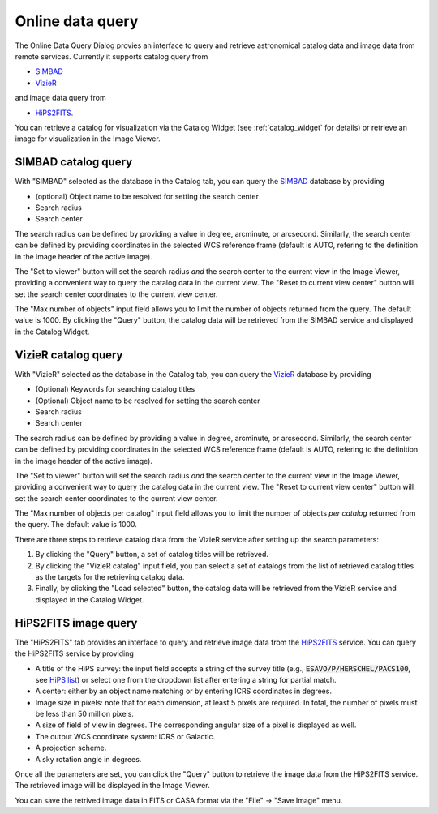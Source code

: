 Online data query
=================
The Online Data Query Dialog provies an interface to query and retrieve astronomical catalog data and image data from remote services. Currently it supports catalog query from

* `SIMBAD <https://simbad.u-strasbg.fr>`_
* `VizieR <https://vizier.cds.unistra.fr>`_

and image data query from 

* `HiPS2FITS <https://alasky.cds.unistra.fr/hips-image-services/hips2fits>`_.

You can retrieve a catalog for visualization via the Catalog Widget (see :ref:`catalog_widget` for details) or retrieve an image for visualization in the Image Viewer.


SIMBAD catalog query
--------------------
With "SIMBAD" selected as the database in the Catalog tab, you can query the `SIMBAD <https://simbad.u-strasbg.fr>`_ database by providing

* (optional) Object name to be resolved for setting the search center
* Search radius
* Search center

The search radius can be defined by providing a value in degree, arcminute, or arcsecond.  Similarly, the search center can be defined by providing coordinates in the selected WCS reference frame (default is AUTO, refering to the definition in the image header of the active image).

The "Set to viewer" button will set the search radius *and* the search center to the current view in the Image Viewer, providing a convenient way to query the catalog data in the current view. The "Reset to current view center" button will set the search center coordinates to the current view center.

The "Max number of objects" input field allows you to limit the number of objects returned from the query. The default value is 1000. By clicking the "Query" button, the catalog data will be retrieved from the SIMBAD service and displayed in the Catalog Widget.


.. raw:: html

   <a href="_static/carta_fn_onlineDataQuery_SIMBAD.png" target="_blank">
       <img src="_static/carta_fn_onlineDataQuery_SIMBAD.png" 
           style="width:80%;height:auto;">
   </a>




VizieR catalog query
--------------------
With "VizieR" selected as the database in the Catalog tab, you can query the `VizieR <https://vizier.cds.unistra.fr>`_ database by providing

* (Optional) Keywords for searching catalog titles
* (Optional) Object name to be resolved for setting the search center
* Search radius
* Search center

The search radius can be defined by providing a value in degree, arcminute, or arcsecond.  Similarly, the search center can be defined by providing coordinates in the selected WCS reference frame (default is AUTO, refering to the definition in the image header of the active image).

The "Set to viewer" button will set the search radius *and* the search center to the current view in the Image Viewer, providing a convenient way to query the catalog data in the current view. The "Reset to current view center" button will set the search center coordinates to the current view center.

The "Max number of objects per catalog" input field allows you to limit the number of objects *per catalog* returned from the query. The default value is 1000. 

There are three steps to retrieve catalog data from the VizieR service after setting up the search parameters:

1. By clicking the "Query" button, a set of catalog titles will be retrieved. 
  
   .. raw:: html

     <a href="_static/carta_fn_onlineDataQuery_VizieR_step1.png" target="_blank">
       <img src="_static/carta_fn_onlineDataQuery_VizieR_step1.png" 
           style="width:80%;height:auto;">
     </a>

2. By clicking the "VizieR catalog" input field, you can select a set of catalogs from the list of retrieved catalog titles as the targets for the retrieving catalog data. 

   .. raw:: html

     <a href="_static/carta_fn_onlineDataQuery_VizieR_step2.png" target="_blank">
       <img src="_static/carta_fn_onlineDataQuery_VizieR_step2.png" 
           style="width:80%;height:auto;">
     </a>


3. Finally, by clicking the "Load selected" button, the catalog data will be retrieved from the VizieR service and displayed in the Catalog Widget. 

   .. raw:: html

     <a href="_static/carta_fn_onlineDataQuery_VizieR_step3.png" target="_blank">
       <img src="_static/carta_fn_onlineDataQuery_VizieR_step3.png" 
           style="width:80%;height:auto;">
     </a>



HiPS2FITS image query
---------------------
The "HiPS2FITS" tab provides an interface to query and retrieve image data from the `HiPS2FITS <https://alasky.cds.unistra.fr/hips-image-services/hips2fits>`_ service. You can query the HiPS2FITS service by providing

* A title of the HiPS survey: the input field accepts a string of the survey title (e.g., :code:`ESAVO/P/HERSCHEL/PACS100`, see `HiPS list <https://aladin.cds.unistra.fr/hips/list>`_) or select one from the dropdown list after entering a string for partial match.
* A center: either by an object name matching or by entering ICRS coordinates in degrees.
* Image size in pixels: note that for each dimension, at least 5 pixels are required. In total, the number of pixels must be less than 50 million pixels.
* A size of field of view in degrees. The corresponding angular size of a pixel is displayed as well.
* The output WCS coordinate system: ICRS or Galactic.
* A projection scheme. 
* A sky rotation angle in degrees.

Once all the parameters are set, you can click the "Query" button to retrieve the image data from the HiPS2FITS service. The retrieved image will be displayed in the Image Viewer.

.. raw:: html

   <a href="_static/carta_fn_onlineDataQuery_HiPS2FITS.png" target="_blank">
       <img src="_static/carta_fn_onlineDataQuery_HiPS2FITS.png" 
           style="width:80%;height:auto;">
   </a>

You can save the retrived image data in FITS or CASA format via the "File" -> "Save Image" menu. 